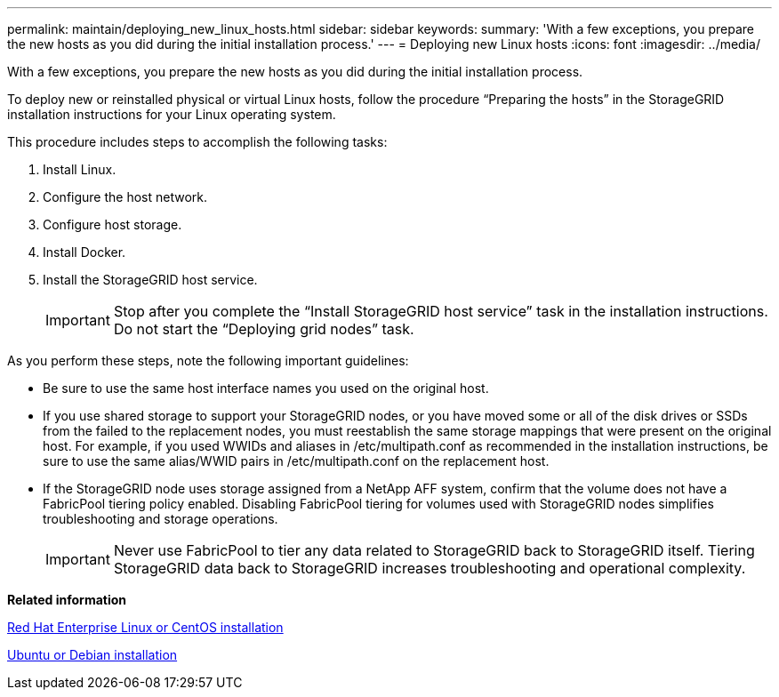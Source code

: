 ---
permalink: maintain/deploying_new_linux_hosts.html
sidebar: sidebar
keywords: 
summary: 'With a few exceptions, you prepare the new hosts as you did during the initial installation process.'
---
= Deploying new Linux hosts
:icons: font
:imagesdir: ../media/

[.lead]
With a few exceptions, you prepare the new hosts as you did during the initial installation process.

To deploy new or reinstalled physical or virtual Linux hosts, follow the procedure "`Preparing the hosts`" in the StorageGRID installation instructions for your Linux operating system.

This procedure includes steps to accomplish the following tasks:

. Install Linux.
. Configure the host network.
. Configure host storage.
. Install Docker.
. Install the StorageGRID host service.
+
IMPORTANT: Stop after you complete the "`Install StorageGRID host service`" task in the installation instructions. Do not start the "`Deploying grid nodes`" task.

As you perform these steps, note the following important guidelines:

* Be sure to use the same host interface names you used on the original host.
* If you use shared storage to support your StorageGRID nodes, or you have moved some or all of the disk drives or SSDs from the failed to the replacement nodes, you must reestablish the same storage mappings that were present on the original host. For example, if you used WWIDs and aliases in /etc/multipath.conf as recommended in the installation instructions, be sure to use the same alias/WWID pairs in /etc/multipath.conf on the replacement host.
* If the StorageGRID node uses storage assigned from a NetApp AFF system, confirm that the volume does not have a FabricPool tiering policy enabled. Disabling FabricPool tiering for volumes used with StorageGRID nodes simplifies troubleshooting and storage operations.
+
IMPORTANT: Never use FabricPool to tier any data related to StorageGRID back to StorageGRID itself. Tiering StorageGRID data back to StorageGRID increases troubleshooting and operational complexity.

*Related information*

http://docs.netapp.com/sgws-115/topic/com.netapp.doc.sg-install-rhel/home.html[Red Hat Enterprise Linux or CentOS installation]

http://docs.netapp.com/sgws-115/topic/com.netapp.doc.sg-install-ub/home.html[Ubuntu or Debian installation]
